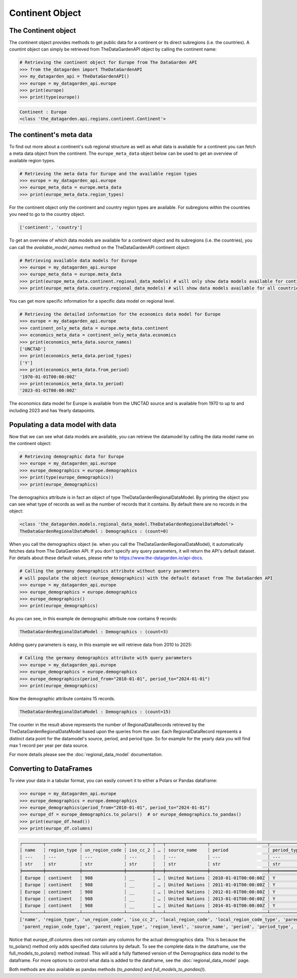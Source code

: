 ================
Continent Object
================

The Continent object
--------------------
The continent object provides methods to get public data for a continent or its direct subregions (i.e. the countries).
A countint object can simply be retrieved from TheDataGardenAPI object by calling the continent name:

.. code-block:: python

    # Retrieving the continent object for Europe from The DataGarden API
    >>> from the_datagarden import TheDataGardenAPI
    >>> my_datagarden_api = TheDataGardenAPI()
    >>> europe = my_datagarden_api.europe
    >>> print(europe)
    >>> print(type(europe))

.. code-block:: console

    Continent : Europe
    <class 'the_datagarden.api.regions.continent.Continent'>


The continent's meta data
-------------------------
To find out more about a continent's sub regional structure as well as what data is available for a continent you can
fetch a meta data object from the continent. The ``europe_meta_data`` object below can be used to get an overview of available region types.

.. code-block:: python

    # Retrieving the meta data for Europe and the available region types
    >>> europe = my_datagarden_api.europe
    >>> europe_meta_data = europe.meta_data
    >>> print(europe_meta_data.region_types)

For the continent object only the continent and country region types are available. For subregions within the countries you need to go
to the country object.

.. code-block:: console

    ['continent', 'country']

To get an overview of which data models are available for a continent object and its subregions (i.e. the countries), you can call
the `available_model_names`  method on the TheDataGardenAPI continent object:

.. code-block:: python

    # Retrieving available data models for Europe
    >>> europe = my_datagarden_api.europe
    >>> europe_meta_data = europe.meta_data
    >>> print(europe_meta_data.continent.regional_data_models) # will only show data models available for continent
    >>> print(europe_meta_data.country.regional_data_models) # will show data models available for all countries in continent

You can get more specific information for a specific data model on regional level.

.. code-block:: python

    # Retrieving the detailed information for the economics data model for Europe
    >>> europe = my_datagarden_api.europe
    >>> continent_only_meta_data = europe.meta_data.continent
    >>> economics_meta_data = continent_only_meta_data.economics
    >>> print(economics_meta_data.source_names)
    ['UNCTAD']
    >>> print(economics_meta_data.period_types)
    ['Y']
    >>> print(economics_meta_data.from_period)
    '1970-01-01T00:00:00Z'
    >>> print(economics_meta_data.to_period)
    '2023-01-01T00:00:00Z'

The economics data model for Europe is available from the UNCTAD source and is available from 1970 to up to and including 2023
and has Yearly datapoints.


Populating a data model with data
---------------------------------
Now that we can see what data models are available, you can retrieve the datamodel
by calling the data model name on the continent object:

.. code-block:: python

    # Retrieving demographic data for Europe
    >>> europe = my_datagarden_api.europe
    >>> europe_demographics = europe.demographics
    >>> print(type(europe_demographics))
    >>> print(europe_demographics)

The demographics attribute is in fact an object of type TheDataGardenRegionalDataModel.
By printing the object you can see what type of records as well as the number of
records that it contains. By default there are no records in the object:

.. code-block:: console

    <class 'the_datagarden.models.regional_data_model.TheDataGardenRegionalDataModel'>
    TheDataGardenRegionalDataModel : Demographics : (count=0)


When you call the demographics object (ie. when you call the TheDataGardenRegionalDataModel),
it automatically fetches data from The DataGarden API.
If you don't specify any query parameters, it will return the API's default dataset.
For details about these default values, please refer to https://www.the-datagarden.io/api-docs.

.. code-block:: python

    # Calling the germany demographics attribute without query parameters
    # will populate the object (europe_demographics) with the default dataset from The DataGarden API
    >>> europe = my_datagarden_api.europe
    >>> europe_demographics = europe.demographics
    >>> europe_demographics()
    >>> print(europe_demographics)

As you can see, in this example de demographic attribute now contains 9 records:

.. code-block:: console

    TheDataGardenRegionalDataModel : Demographics : (count=3)

Adding query parameters is easy, in this example we will retrieve data from 2010 to 2025:

.. code-block:: python

    # Calling the germany demographics attribute with query parameters
    >>> europe = my_datagarden_api.europe
    >>> europe_demographics = europe.demographics
    >>> europe_demographics(period_from="2010-01-01", period_to="2024-01-01")
    >>> print(europe_demographics)

Now the demographic attribute contains 15 records.

.. code-block:: console

    TheDataGardenRegionalDataModel : Demographics : (count=15)

The counter in the result above represents the number of RegionalDataRecords retrieved by the TheDataGardenRegionalDataModel
based upon the queries from the user. Each RegionalDataRecord represents a distinct data point for the datamodel's
source, period, and period type. So for example for the yearly data you will find max 1 record per year per data source.

For more details please see the :doc:`regional_data_model` documentation.

Converting to DataFrames
------------------------
To view your data in a tabular format, you can easily convert it to either a Polars or Pandas dataframe:

.. code-block:: python

    >>> europe = my_datagarden_api.europe
    >>> europe_demographics = europe.demographics
    >>> europe_demographics(period_from="2010-01-01", period_to="2024-01-01")
    >>> europe_df = europe_demographics.to_polars()  # or europe_demographics.to_pandas()
    >>> print(europe_df.head())
    >>> print(europe_df.columns)


.. code-block:: console

    ┌────────┬─────────────┬────────────────┬──────────┬───┬────────────────┬──────────────────────┬─────────────┬──────────────┐
    │ name   ┆ region_type ┆ un_region_code ┆ iso_cc_2 ┆ … ┆ source_name    ┆ period               ┆ period_type ┆ data_type    │
    │ ---    ┆ ---         ┆ ---            ┆ ---      ┆   ┆ ---            ┆ ---                  ┆ ---         ┆ ---          │
    │ str    ┆ str         ┆ str            ┆ str      ┆   ┆ str            ┆ str                  ┆ str         ┆ str          │
    ╞════════╪═════════════╪════════════════╪══════════╪═══╪════════════════╪══════════════════════╪═════════════╪══════════════╡
    │ Europe ┆ continent   ┆ 908            ┆ __       ┆ … ┆ United Nations ┆ 2010-01-01T00:00:00Z ┆ Y           ┆ Demographics │
    │ Europe ┆ continent   ┆ 908            ┆ __       ┆ … ┆ United Nations ┆ 2011-01-01T00:00:00Z ┆ Y           ┆ Demographics │
    │ Europe ┆ continent   ┆ 908            ┆ __       ┆ … ┆ United Nations ┆ 2012-01-01T00:00:00Z ┆ Y           ┆ Demographics │
    │ Europe ┆ continent   ┆ 908            ┆ __       ┆ … ┆ United Nations ┆ 2013-01-01T00:00:00Z ┆ Y           ┆ Demographics │
    │ Europe ┆ continent   ┆ 908            ┆ __       ┆ … ┆ United Nations ┆ 2014-01-01T00:00:00Z ┆ Y           ┆ Demographics │
    └────────┴─────────────┴────────────────┴──────────┴───┴────────────────┴──────────────────────┴─────────────┴──────────────┘
    ['name', 'region_type', 'un_region_code', 'iso_cc_2', 'local_region_code', 'local_region_code_type', 'parent_region_code',
     'parent_region_code_type', 'parent_region_type', 'region_level', 'source_name', 'period', 'period_type', 'data_model_name']


Notice that europe_df.columns does not contain any columns for the actual demographics data.
This is because the to_polars() method only adds specified data columns by default.
To see the complete data in the dataframe, use the full_models_to_polars() method instead.
This will add a fully flattened version of the Demographics data model to the dataframe.
For more options to control what data is added to the dataframe, see the :doc:`regional_data_model` page.

Both methods are also available as pandas methods (`to_pandas()` and `full_models_to_pandas()`).
